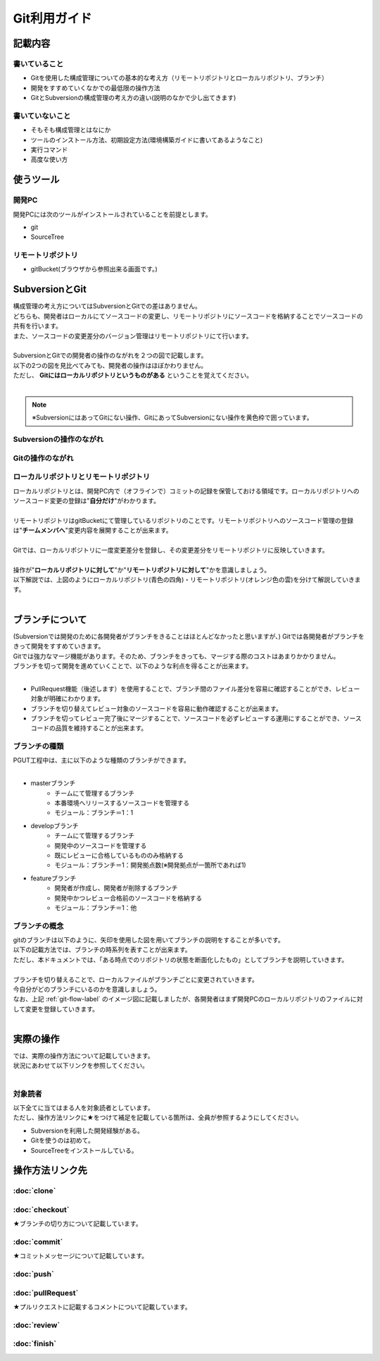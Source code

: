 ========
Git利用ガイド
========

記載内容
====

書いていること
-------

- Gitを使用した構成管理についての基本的な考え方（リモートリポジトリとローカルリポジトリ、ブランチ）
- 開発をすすめていくなかでの最低限の操作方法
- GitとSubversionの構成管理の考え方の違い(説明のなかで少し出てきます)

書いていないこと
--------

- そもそも構成管理とはなにか
- ツールのインストール方法、初期設定方法(環境構築ガイドに書いてあるようなこと)
- 実行コマンド
- 高度な使い方

使うツール
=====

開発PC
----

開発PCには次のツールがインストールされていることを前提とします。

- git
- SourceTree

リモートリポジトリ
---------

- gitBucket(ブラウザから参照出来る画面です。)

SubversionとGit
==============

| 構成管理の考え方についてはSubversionとGitでの差はありません。
| どちらも、開発者はローカルにてソースコードの変更し、リモートリポジトリにソースコードを格納することでソースコードの共有を行います。
| また、ソースコードの変更差分のバージョン管理はリモートリポジトリにて行います。
|
| SubversionとGitでの開発者の操作のながれを２つの図で記載します。
| 以下の2つの図を見比べてみても、開発者の操作はほぼかわりません。
| ただし、 **Gitにはローカルリポジトリというものがある** ということを覚えてください。
|

.. note::

  ※SubversionにはあってGitにない操作、GitにあってSubversionにない操作を黄色枠で囲っています。

Subversionの操作のながれ
-----------------

.. image:: img/Subversion.png

.. _git-flow-label:

Gitの操作のながれ
----------

.. image:: img/Git.png

ローカルリポジトリとリモートリポジトリ
-----------

| ローカルリポジトリとは、開発PC内で（オフラインで）コミットの記録を保管しておける領域です。ローカルリポジトリへのソースコード変更の登録は"**自分だけ**"がわかります。
|
| リモートリポジトリはgitBucketにて管理しているリポジトリのことです。リモートリポジトリへのソースコード管理の登録は"**チームメンバへ**"変更内容を展開することが出来ます。
|
| Gitでは、ローカルリポジトリに一度変更差分を登録し、その変更差分をリモートリポジトリに反映していきます。
|
| 操作が"**ローカルリポジトリに対して**"か"**リモートリポジトリに対して**"かを意識しましょう。
| 以下解説では、上図のようにローカルリポジトリ(青色の四角)・リモートリポジトリ(オレンジ色の雲)を分けて解説していきます。
|

ブランチについて
========

| (Subversionでは開発のために各開発者がブランチをきることはほとんどなかったと思いますが、) Gitでは各開発者がブランチをきって開発をすすめていきます。
| Gitでは強力なマージ機能があります。そのため、ブランチをきっても、マージする際のコストはあまりかかりません。
| ブランチを切って開発を進めていくことで、以下のような利点を得ることが出来ます。
|

* PullRequest機能（後述します）を使用することで、ブランチ間のファイル差分を容易に確認することができ、レビュー対象が明確にわかります。
* ブランチを切り替えてレビュー対象のソースコードを容易に動作確認することが出来ます。
* ブランチを切ってレビュー完了後にマージすることで、ソースコードを必ずレビューする運用にすることができ、ソースコードの品質を維持することが出来ます。

ブランチの種類
-------

| PGUT工程中は、主に以下のような種類のブランチができます。
|

* masterブランチ
   + チームにて管理するブランチ
   + 本番環境へリリースするソースコードを管理する
   + モジュール：ブランチ＝1：1
* developブランチ
   + チームにて管理するブランチ
   + 開発中のソースコードを管理する
   + 既にレビューに合格しているもののみ格納する
   + モジュール：ブランチ＝1：開発拠点数(※開発拠点が一箇所であれば1)
* featureブランチ
   + 開発者が作成し、開発者が削除するブランチ
   + 開発中かつレビュー合格前のソースコードを格納する
   + モジュール：ブランチ＝1：他

ブランチの概念
-------

| gitのブランチは以下のように、矢印を使用した図を用いてブランチの説明をすることが多いです。
| 以下の記載方法では、ブランチの時系列を表すことが出来ます。
| ただし、本ドキュメントでは、「ある時点でのリポジトリの状態を断面化したもの」としてブランチを説明していきます。

.. image:: img/gitFlow.png
     :width: 1000px

|
| ブランチを切り替えることで、ローカルファイルがブランチごとに変更されていきます。
| 今自分がどのブランチにいるのかを意識しましょう。
| なお、上記 :ref:`git-flow-label` のイメージ図に記載しましたが、各開発者はまず開発PCのローカルリポジトリのファイルに対して変更を登録していきます。
|

.. image:: img/git-branch.png
        :width: 1000px

実際の操作
=====

| では、実際の操作方法について記載していきます。
| 状況にあわせて以下リンクを参照してください。
|

対象読者
----

| 以下全てに当てはまる人を対象読者としています。
| ただし、操作方法リンクに★をつけて補足を記載している箇所は、全員が参照するようにしてください。

- Subversionを利用した開発経験がある。
- Gitを使うのは初めて。
- SourceTreeをインストールしている。

操作方法リンク先
========

:doc:`clone`
--------------

:doc:`checkout`
--------------

★ブランチの切り方について記載しています。

:doc:`commit`
--------------

★コミットメッセージについて記載しています。

:doc:`push`
--------------

:doc:`pullRequest`
--------------

★プルリクエストに記載するコメントについて記載しています。

:doc:`review`
--------------

:doc:`finish`
--------------

